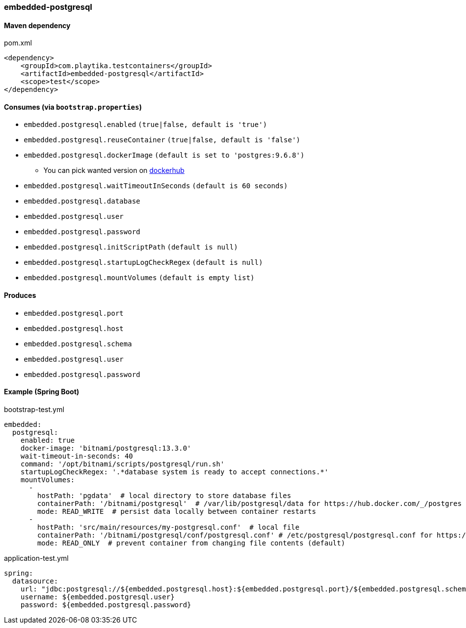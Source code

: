 === embedded-postgresql

==== Maven dependency

.pom.xml
[source,xml]
----
<dependency>
    <groupId>com.playtika.testcontainers</groupId>
    <artifactId>embedded-postgresql</artifactId>
    <scope>test</scope>
</dependency>
----

==== Consumes (via `bootstrap.properties`)

* `embedded.postgresql.enabled` `(true|false, default is 'true')`
* `embedded.postgresql.reuseContainer` `(true|false, default is 'false')`
* `embedded.postgresql.dockerImage` `(default is set to 'postgres:9.6.8')`
** You can pick wanted version on https://hub.docker.com/r/library/postgres/tags/[dockerhub]
* `embedded.postgresql.waitTimeoutInSeconds` `(default is 60 seconds)`
* `embedded.postgresql.database`
* `embedded.postgresql.user`
* `embedded.postgresql.password`
* `embedded.postgresql.initScriptPath` `(default is null)`
* `embedded.postgresql.startupLogCheckRegex` `(default is null)`
* `embedded.postgresql.mountVolumes` `(default is empty list)`

==== Produces

* `embedded.postgresql.port`
* `embedded.postgresql.host`
* `embedded.postgresql.schema`
* `embedded.postgresql.user`
* `embedded.postgresql.password`

==== Example (Spring Boot)

bootstrap-test.yml
[source,yaml]
----
embedded:
  postgresql:
    enabled: true
    docker-image: 'bitnami/postgresql:13.3.0'
    wait-timeout-in-seconds: 40
    command: '/opt/bitnami/scripts/postgresql/run.sh'
    startupLogCheckRegex: '.*database system is ready to accept connections.*'
    mountVolumes:
      -
        hostPath: 'pgdata'  # local directory to store database files
        containerPath: '/bitnami/postgresql'  # /var/lib/postgresql/data for https://hub.docker.com/_/postgres
        mode: READ_WRITE  # persist data locally between container restarts
      -
        hostPath: 'src/main/resources/my-postgresql.conf'  # local file
        containerPath: '/bitnami/postgresql/conf/postgresql.conf' # /etc/postgresql/postgresql.conf for https://hub.docker.com/_/postgres
        mode: READ_ONLY  # prevent container from changing file contents (default)
----

application-test.yml
[source,yaml]
----
spring:
  datasource:
    url: "jdbc:postgresql://${embedded.postgresql.host}:${embedded.postgresql.port}/${embedded.postgresql.schema}"
    username: ${embedded.postgresql.user}
    password: ${embedded.postgresql.password}
----

